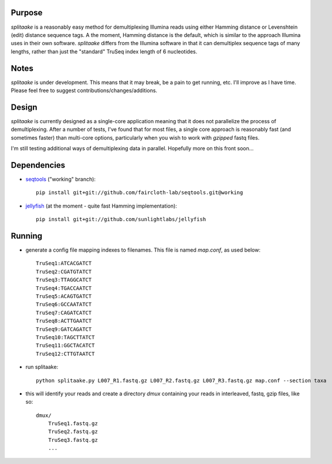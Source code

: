 Purpose
========

`splitaake` is a reasonably easy method for demultiplexing Illumina reads using either Hamming distance or Levenshtein (edit) distance sequence tags.  A the moment, Hamming distance is the default, which is similar to the approach Illumina uses in their own software.  `splitaake` differs from the Illumina software in that it can demultiplex sequence tags of many lengths, rather than just the "standard" TruSeq index length of 6 nucleotides.

Notes
======

`splitaake` is under development.  This means that it may break, be a pain to get running, etc.  I'll improve as I have time.  Please feel free to suggest contributions/changes/additions.

Design
=======

`splitaake` is currently designed as a single-core application meaning that it does not parallelize the process of demultiplexing.  After a number of tests, I've found that for most files, a single core approach is reasonably fast (and sometimes faster) than multi-core options, particularly when you wish to work with `gzipped` fastq files.

I'm still testing additional ways of demultiplexing data in parallel.  Hopefully more on this front soon...

Dependencies
=============

- seqtools_ ("working" branch)::

    pip install git+git://github.com/faircloth-lab/seqtools.git@working

- jellyfish_ (at the moment - quite fast Hamming implementation)::

    pip install git+git://github.com/sunlightlabs/jellyfish

Running
========

- generate a config file mapping indexes to filenames.  This file is named
  `map.conf`, as used below::

    TruSeq1:ATCACGATCT
    TruSeq2:CGATGTATCT
    TruSeq3:TTAGGCATCT
    TruSeq4:TGACCAATCT
    TruSeq5:ACAGTGATCT
    TruSeq6:GCCAATATCT
    TruSeq7:CAGATCATCT
    TruSeq8:ACTTGAATCT
    TruSeq9:GATCAGATCT
    TruSeq10:TAGCTTATCT
    TruSeq11:GGCTACATCT
    TruSeq12:CTTGTAATCT

- run splitaake::

    python splitaake.py L007_R1.fastq.gz L007_R2.fastq.gz L007_R3.fastq.gz map.conf --section taxa

- this will identify your reads and create a directory `dmux` containing your
  reads in interleaved, fastq, gzip files, like so::

    dmux/
        TruSeq1.fastq.gz
	TruSeq2.fastq.gz
	TruSeq3.fastq.gz
	...

.. _jellyfish: https://github.com/sunlightlabs/jellyfish
.. _seqtools: https://github.com/faircloth-lab/seqtools
